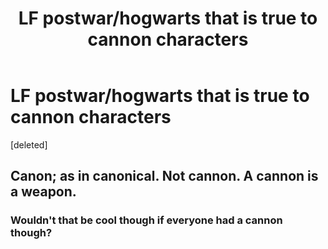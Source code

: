 #+TITLE: LF postwar/hogwarts that is true to cannon characters

* LF postwar/hogwarts that is true to cannon characters
:PROPERTIES:
:Score: 1
:DateUnix: 1536006545.0
:DateShort: 2018-Sep-04
:FlairText: Request
:END:
[deleted]


** Canon; as in canonical. Not cannon. A cannon is a weapon.
:PROPERTIES:
:Author: Asviloka
:Score: 1
:DateUnix: 1536013198.0
:DateShort: 2018-Sep-04
:END:

*** Wouldn't that be cool though if everyone had a cannon though?
:PROPERTIES:
:Author: XeshTrill
:Score: 1
:DateUnix: 1536013931.0
:DateShort: 2018-Sep-04
:END:
